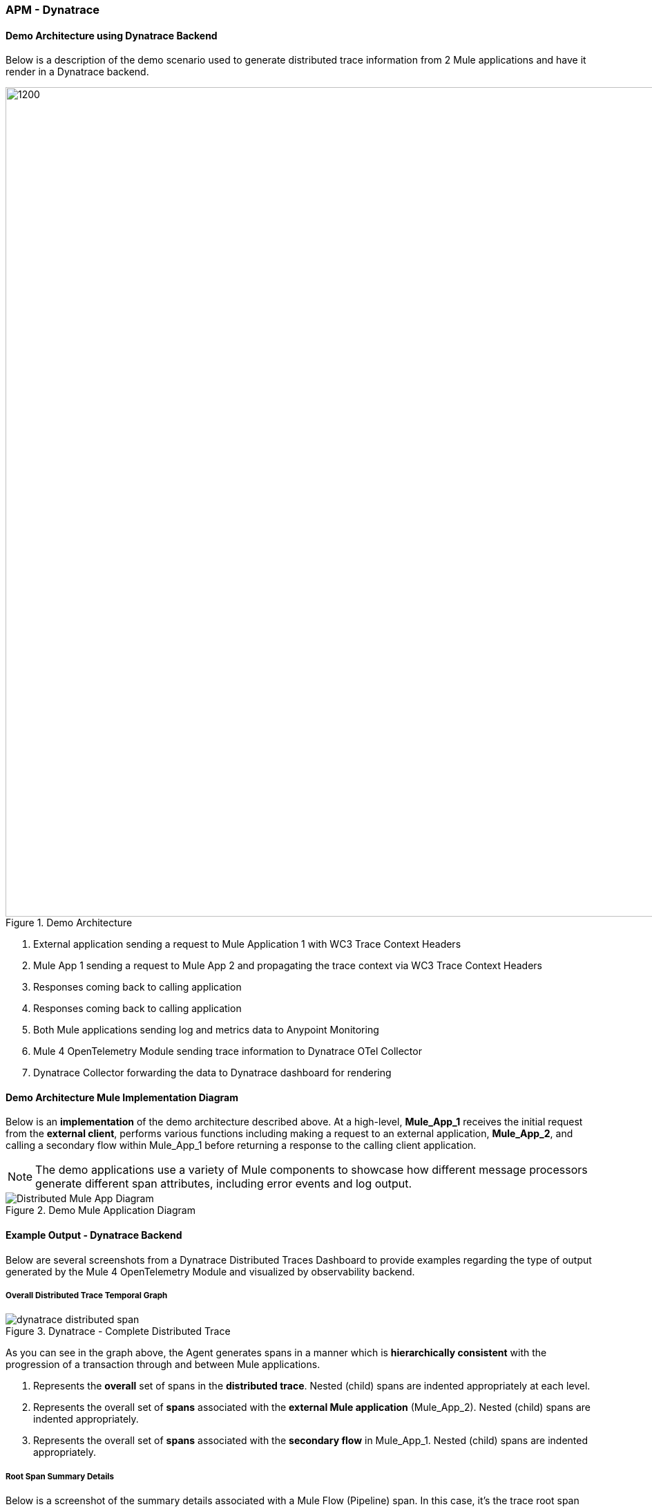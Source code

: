 === APM - Dynatrace

==== Demo Architecture using Dynatrace Backend

Below is a description of the demo scenario used to generate distributed trace information from 2 Mule applications and have it
render in a Dynatrace backend.

image::Demo-Distributed-App-Arch.png[1200, 1200, title="Demo Architecture", align="center"]

<1> External application sending a request to Mule Application 1 with WC3 Trace Context Headers
<2> Mule App 1 sending a request to Mule App 2 and propagating the trace context via WC3 Trace Context Headers
<3> Responses coming back to calling application
<4> Responses coming back to calling application
<5> Both Mule applications sending log and metrics data to Anypoint Monitoring
<6> Mule 4 OpenTelemetry Module sending trace information to Dynatrace OTel Collector
<7> Dynatrace Collector forwarding the data to Dynatrace dashboard for rendering

==== Demo Architecture Mule Implementation Diagram

Below is an *implementation* of the demo architecture described above. At a high-level, *Mule_App_1* receives the initial request from
the *external client*, performs various functions including making a request to an external application, *Mule_App_2*, and calling a secondary
flow within Mule_App_1 before returning a response to the calling client application.

[NOTE]
The demo applications use a variety of Mule components to showcase how different message processors generate different span attributes,
including error events and log output.

image::Distributed-Mule-App-Diagram.png[title="Demo Mule Application Diagram", align="center"]


==== Example Output - Dynatrace Backend

Below are several screenshots from a Dynatrace Distributed Traces Dashboard to provide examples regarding the type of output generated
by the Mule 4 OpenTelemetry Module and visualized by observability backend.

===== Overall Distributed Trace Temporal Graph

image::dynatrace-distributed-span.png[title="Dynatrace - Complete Distributed Trace", align="center"]

As you can see in the graph above, the Agent generates spans in a manner which is *hierarchically consistent* with the progression of
a transaction through and between Mule applications.

<1> Represents the *overall* set of spans in the *distributed trace*.  Nested (child) spans are indented appropriately at each level.
<2> Represents the overall set of *spans* associated with the *external Mule application* (Mule_App_2). Nested (child) spans are
indented appropriately.
<3> Represents the overall set of *spans* associated with the *secondary flow* in Mule_App_1. Nested (child) spans are indented
appropriately.

===== Root Span Summary Details
Below is a screenshot of the summary details associated with a Mule Flow (Pipeline) span.  In this case, it's the trace root span
which has an HTTP Listener as its source trigger.  For the HTTP Listener, the Agent generates attributes such as the HTTP method,
the protocol (HTTP or HTTPs), the URI, the remote address, etc.

image::dynatrace-distributed-rootspan-summary.png[title="Dynatrace - Root Span Summary", align="center"]

<1> The *Metadata* is generated automatically by the OTel SDK.
<2> The *Attributes* data is generated by the Agent and specific to the span type, either a Flow(Pipeline) or Message Processor span
and if a Message Processor span then Message Processor type (e.g. Logger, Transform, DB, HTTP Requester, ...).
<3> The *Resource Attributes* are specified in the configuration of the Agent.  Resource Attributes can be a very convenient and
meaningful way of tagging the trace with information such as the application name, runtime environment (e.g., Production, QA,
Development,...), hosting region, etc. for easier correlation and search.

===== Logger Message Processor Output

As a matter of convenience, the Agent exports the output of the Logger processor.

image::dynatrace-distributed-span-logger-event.png[title="Dynatrace - Logger Processor Output Event", align="center"]

===== Database Processor Summary

Below is a diagram of the Database Processor specific attributes.  The extension will generate connection related attributes such as
connection type, host, port, database name and user as well operational attributes such as the SQL query type and statement.

image::dynatrace-distributed-db-summary.png[title="Dynatrace - Database Processor Summary", align="center"]

===== Database Processor Error Event

To facilitate triaging and remediation of faults, when an error occurs in a Mule application, the Agent exports the entire Mule
exception message.  For example, see the diagram below that displays a database *connection failure*. Rather than scrolling
through external log files, a user can simply look at the trace to find faults.

image::dynatrace-distributed-db-error-event.png[title="Dynatrace - Database Processor Error Event", align="center"]